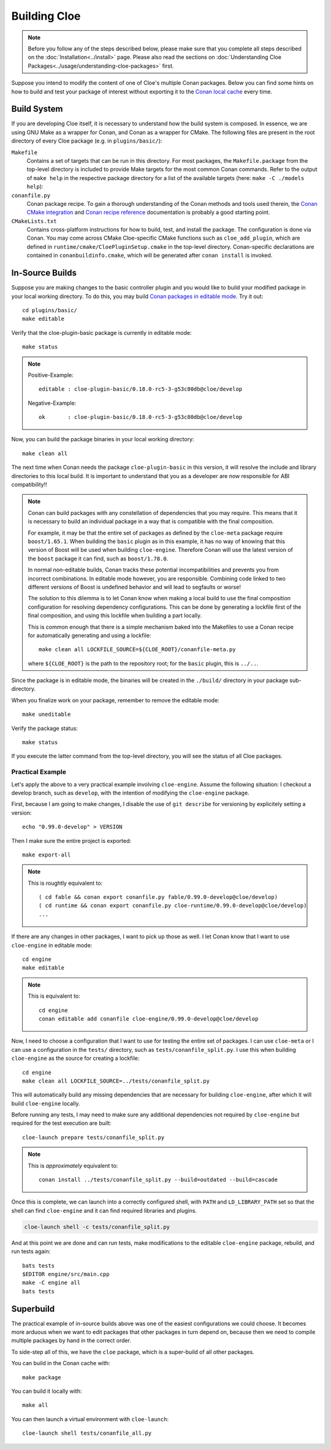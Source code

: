 Building Cloe
=============

.. note::
  Before you follow any of the steps described below, please make sure that you
  complete all steps described on the :doc:`Installation<../install>` page.
  Please also read the sections on
  :doc:`Understanding Cloe Packages<../usage/understanding-cloe-packages>` first.

Suppose you intend to modify the content of one of Cloe's multiple Conan
packages. Below you can find some hints on how to build and test your package of
interest without exporting it to the `Conan local cache`_ every time.

Build System
------------

If you are developing Cloe itself, it is necessary to understand how the build
system is composed. In essence, we are using GNU Make as a wrapper for Conan,
and Conan as a wrapper for CMake. The following files are present in the root
directory of every Cloe package (e.g. in ``plugins/basic/``):

``Makefile``
    Contains a set of targets that can be run in this directory. For most
    packages, the ``Makefile.package`` from the top-level directory is included
    to provide Make targets for the most common Conan commands. Refer to the
    output of ``make help`` in the respective package directory for a list of
    the available targets (here: ``make -C ./models help``):

    .. comment:
       The path below is relative to the project docs folder, not this file.

    .. runcmd:: bash -c "make -C ../models help | sed -e 's/\x1b\[[0-9;]*m//g'"
       :replace: "PACKAGE_DIR:.*\\//PACKAGE_DIR:     <SOME_PATH>\\/"

``conanfile.py``
    Conan package recipe. To gain a thorough understanding of the Conan methods
    and tools used therein, the `Conan CMake integration`_ and
    `Conan recipe reference`_ documentation is probably a good starting point.

``CMakeLists.txt``
    Contains cross-platform instructions for how to build, test, and install the
    package. The configuration is done via Conan. You may come across CMake
    Cloe-specific CMake functions such as ``cloe_add_plugin``, which are defined
    in ``runtime/cmake/CloePluginSetup.cmake`` in the top-level directory.
    Conan-specific declarations are contained in ``conanbuildinfo.cmake``, which
    will be generated after ``conan install`` is invoked.


In-Source Builds
----------------

Suppose you are making changes to the basic controller plugin and you would like
to build your modified package in your local working directory. To do this,
you may build `Conan packages in editable mode`_. Try it out::

 cd plugins/basic/
 make editable

Verify that the cloe-plugin-basic package is currently in editable mode::

 make status

.. note::
   Positive-Example::

      editable : cloe-plugin-basic/0.18.0-rc5-3-g53c80db@cloe/develop

   Negative-Example::

      ok       : cloe-plugin-basic/0.18.0-rc5-3-g53c80db@cloe/develop

Now, you can build the package binaries in your local working directory::

 make clean all

The next time when Conan needs the package ``cloe-plugin-basic`` in
this version, it will resolve the include and library directories
to this local build. It is important to understand that you as a
developer are now responsible for ABI compatibility!!

.. note::
   Conan can build packages with any constellation of dependencies that
   you may require. This means that it is necessary to build an individual
   package in a way that is compatible with the final composition.

   For example, it may be that the entire set of packages as defined by
   the ``cloe-meta`` package require ``boost/1.65.1``. When building
   the ``basic`` plugin as in this example, it has no way of knowing
   that this version of Boost will be used when building ``cloe-engine``.
   Therefore Conan will use the latest version of the ``boost`` package
   it can find, such as ``boost/1.78.0``.

   In normal non-editable builds, Conan tracks these potential
   incompatibilities and prevents you from incorrect combinations.
   In editable mode however, you are responsible. Combining code
   linked to two different versions of Boost is undefined behavior
   and will lead to segfaults or worse!

   The solution to this dilemma is to let Conan know when making
   a local build to use the final composition configuration for
   resolving dependency configurations. This can be done by
   generating a lockfile first of the final composition, and
   using this lockfile when building a part locally.

   This is common enough that there is a simple mechanism baked
   into the Makefiles to use a Conan recipe for automatically
   generating and using a lockfile::

     make clean all LOCKFILE_SOURCE=${CLOE_ROOT}/conanfile-meta.py

   where ``${CLOE_ROOT}`` is the path to the repository root; for
   the ``basic`` plugin, this is ``../..``.

Since the package is in editable mode, the binaries will be created in the
``./build/`` directory in your package sub-directory.

When you finalize work on your package, remember to remove the editable mode::

 make uneditable

Verify the package status::

 make status

If you execute the latter command from the top-level directory, you will see the
status of all Cloe packages.

Practical Example
"""""""""""""""""

Let's apply the above to a very practical example involving ``cloe-engine``.
Assume the following situation: I checkout a develop branch, such as
``develop``, with the intention of modifying the ``cloe-engine`` package.

First, because I am going to make changes, I disable the use of ``git describe``
for versioning by explicitely setting a version::

    echo "0.99.0-develop" > VERSION

Then I make sure the entire project is exported::

    make export-all

.. note::
   This is roughtly equivalent to::

     ( cd fable && conan export conanfile.py fable/0.99.0-develop@cloe/develop)
     ( cd runtime && conan export conanfile.py cloe-runtime/0.99.0-develop@cloe/develop)
     ...

If there are any changes in other packages, I want to pick up those as well.
I let Conan know that I want to use ``cloe-engine`` in editable mode::

    cd engine
    make editable

.. note::
   This is equivalent to::

     cd engine
     conan editable add conanfile cloe-engine/0.99.0-develop@cloe/develop

Now, I need to choose a configuration that I want to use for testing the
entire set of packages. I can use ``cloe-meta`` or I can use a configuration
in the ``tests/`` directory, such as ``tests/conanfile_split.py``.
I use this when building ``cloe-engine`` as the source for creating a lockfile::

    cd engine
    make clean all LOCKFILE_SOURCE=../tests/conanfile_split.py

This will automatically build any missing dependencies that are necessary for
building ``cloe-engine``, after which it will build ``cloe-engine`` locally.

Before running any tests, I may need to make sure any additional dependencies
not required by ``cloe-engine`` but required for the test execution are
built::

    cloe-launch prepare tests/conanfile_split.py

.. note::
   This is *approximately* equivalent to::

     conan install ../tests/conanfile_split.py --build=outdated --build=cascade

Once this is complete, we can launch into a correctly configured shell,
with ``PATH`` and ``LD_LIBRARY_PATH`` set so that the shell can find
``cloe-engine`` and it can find required libraries and plugins.

.. code-block::

   cloe-launch shell -c tests/conanfile_split.py

And at this point we are done and can run tests, make modifications
to the editable ``cloe-engine`` package, rebuild, and run tests again::

    bats tests
    $EDITOR engine/src/main.cpp
    make -C engine all
    bats tests


Superbuild
----------

The practical example of in-source builds above was one of the easiest
configurations we could choose. It becomes more arduous when we want to
edit packages that other packages in turn depend on, because then we need
to compile multiple packages by hand in the correct order.

To side-step all of this, we have the ``cloe`` package, which is a
super-build of all other packages.

You can build in the Conan cache with::

    make package

You can build it locally with::

    make all

You can then launch a virtual environment with ``cloe-launch``::

    cloe-launch shell tests/conanfile_all.py

.. _Conan local cache: https://docs.conan.io/en/latest/mastering/custom_cache.html
.. _Conan CMake integration: https://docs.conan.io/en/latest/integrations/build_system/cmake.html
.. _Conan recipe reference: https://docs.conan.io/en/latest/reference/conanfile.html
.. _Conan packages in editable mode: https://docs.conan.io/en/latest/developing_packages/editable_packages.html

